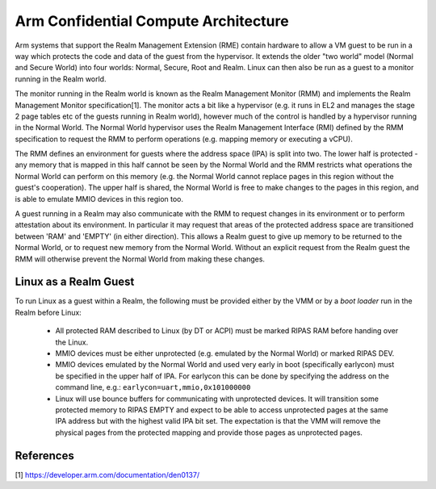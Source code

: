 .. SPDX-License-Identifier: GPL-2.0

=====================================
Arm Confidential Compute Architecture
=====================================

Arm systems that support the Realm Management Extension (RME) contain
hardware to allow a VM guest to be run in a way which protects the code
and data of the guest from the hypervisor. It extends the older "two
world" model (Normal and Secure World) into four worlds: Normal, Secure,
Root and Realm. Linux can then also be run as a guest to a monitor
running in the Realm world.

The monitor running in the Realm world is known as the Realm Management
Monitor (RMM) and implements the Realm Management Monitor
specification[1]. The monitor acts a bit like a hypervisor (e.g. it runs
in EL2 and manages the stage 2 page tables etc of the guests running in
Realm world), however much of the control is handled by a hypervisor
running in the Normal World. The Normal World hypervisor uses the Realm
Management Interface (RMI) defined by the RMM specification to request
the RMM to perform operations (e.g. mapping memory or executing a vCPU).

The RMM defines an environment for guests where the address space (IPA)
is split into two. The lower half is protected - any memory that is
mapped in this half cannot be seen by the Normal World and the RMM
restricts what operations the Normal World can perform on this memory
(e.g. the Normal World cannot replace pages in this region without the
guest's cooperation). The upper half is shared, the Normal World is free
to make changes to the pages in this region, and is able to emulate MMIO
devices in this region too.

A guest running in a Realm may also communicate with the RMM to request
changes in its environment or to perform attestation about its
environment. In particular it may request that areas of the protected
address space are transitioned between 'RAM' and 'EMPTY' (in either
direction). This allows a Realm guest to give up memory to be returned
to the Normal World, or to request new memory from the Normal World.
Without an explicit request from the Realm guest the RMM will otherwise
prevent the Normal World from making these changes.

Linux as a Realm Guest
----------------------

To run Linux as a guest within a Realm, the following must be provided
either by the VMM or by a `boot loader` run in the Realm before Linux:

 * All protected RAM described to Linux (by DT or ACPI) must be marked
   RIPAS RAM before handing over the Linux.

 * MMIO devices must be either unprotected (e.g. emulated by the Normal
   World) or marked RIPAS DEV.

 * MMIO devices emulated by the Normal World and used very early in boot
   (specifically earlycon) must be specified in the upper half of IPA.
   For earlycon this can be done by specifying the address on the
   command line, e.g.: ``earlycon=uart,mmio,0x101000000``

 * Linux will use bounce buffers for communicating with unprotected
   devices. It will transition some protected memory to RIPAS EMPTY and
   expect to be able to access unprotected pages at the same IPA address
   but with the highest valid IPA bit set. The expectation is that the
   VMM will remove the physical pages from the protected mapping and
   provide those pages as unprotected pages.

References
----------
[1] https://developer.arm.com/documentation/den0137/
